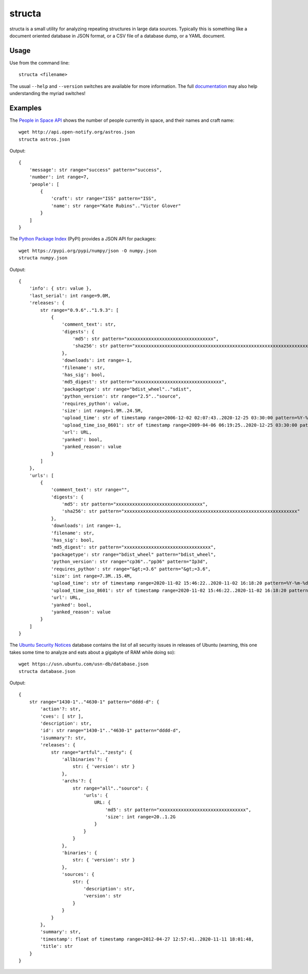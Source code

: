 =======
structa
=======

structa is a small utility for analyzing repeating structures in large data
sources. Typically this is something like a document oriented database in JSON
format, or a CSV file of a database dump, or a YAML document.


Usage
-----

Use from the command line::

    structa <filename>

The usual ``--help`` and ``--version`` switches are available for more
information. The full `documentation`_ may also help understanding the myriad
switches!


Examples
--------

The `People in Space API`_ shows the number of people currently in space, and
their names and craft name::

    wget http://api.open-notify.org/astros.json
    structa astros.json

Output::

    {
        'message': str range="success" pattern="success",
        'number': int range=7,
        'people': [
            {
                'craft': str range="ISS" pattern="ISS",
                'name': str range="Kate Rubins".."Victor Glover"
            }
        ]
    }

The `Python Package Index`_ (PyPI) provides a JSON API for packages::

    wget https://pypi.org/pypi/numpy/json -O numpy.json
    structa numpy.json

Output::

    {
        'info': { str: value },
        'last_serial': int range=9.0M,
        'releases': {
            str range="0.9.6".."1.9.3": [
                {
                    'comment_text': str,
                    'digests': {
                        'md5': str pattern="xxxxxxxxxxxxxxxxxxxxxxxxxxxxxxxx",
                        'sha256': str pattern="xxxxxxxxxxxxxxxxxxxxxxxxxxxxxxxxxxxxxxxxxxxxxxxxxxxxxxxxxxxxxxxx"
                    },
                    'downloads': int range=-1,
                    'filename': str,
                    'has_sig': bool,
                    'md5_digest': str pattern="xxxxxxxxxxxxxxxxxxxxxxxxxxxxxxxx",
                    'packagetype': str range="bdist_wheel".."sdist",
                    'python_version': str range="2.5".."source",
                    'requires_python': value,
                    'size': int range=1.9M..24.5M,
                    'upload_time': str of timestamp range=2006-12-02 02:07:43..2020-12-25 03:30:00 pattern=%Y-%m-%dT%H:%M:%S,
                    'upload_time_iso_8601': str of timestamp range=2009-04-06 06:19:25..2020-12-25 03:30:00 pattern=%Y-%m-%dT%H:%M:%S.%f%z,
                    'url': URL,
                    'yanked': bool,
                    'yanked_reason': value
                }
            ]
        },
        'urls': [
            {
                'comment_text': str range="",
                'digests': {
                    'md5': str pattern="xxxxxxxxxxxxxxxxxxxxxxxxxxxxxxxx",
                    'sha256': str pattern="xxxxxxxxxxxxxxxxxxxxxxxxxxxxxxxxxxxxxxxxxxxxxxxxxxxxxxxxxxxxxxxx"
                },
                'downloads': int range=-1,
                'filename': str,
                'has_sig': bool,
                'md5_digest': str pattern="xxxxxxxxxxxxxxxxxxxxxxxxxxxxxxxx",
                'packagetype': str range="bdist_wheel" pattern="bdist_wheel",
                'python_version': str range="cp36".."pp36" pattern="Ip3d",
                'requires_python': str range="&gt;=3.6" pattern="&gt;=3.6",
                'size': int range=7.3M..15.4M,
                'upload_time': str of timestamp range=2020-11-02 15:46:22..2020-11-02 16:18:20 pattern=%Y-%m-%dT%H:%M:%S,
                'upload_time_iso_8601': str of timestamp range=2020-11-02 15:46:22..2020-11-02 16:18:20 pattern=%Y-%m-%dT%H:%M:%S.%f%z,
                'url': URL,
                'yanked': bool,
                'yanked_reason': value
            }
        ]
    }

The `Ubuntu Security Notices`_ database contains the list of all security
issues in releases of Ubuntu (warning, this one takes some time to analyze and
eats about a gigabyte of RAM while doing so)::

    wget https://usn.ubuntu.com/usn-db/database.json
    structa database.json

Output::

    {
        str range="1430-1".."4630-1" pattern="dddd-d": {
            'action'?: str,
            'cves': [ str ],
            'description': str,
            'id': str range="1430-1".."4630-1" pattern="dddd-d",
            'isummary'?: str,
            'releases': {
                str range="artful".."zesty": {
                    'allbinaries'?: {
                        str: { 'version': str }
                    },
                    'archs'?: {
                        str range="all".."source": {
                            'urls': {
                                URL: {
                                    'md5': str pattern="xxxxxxxxxxxxxxxxxxxxxxxxxxxxxxxx",
                                    'size': int range=20..1.2G
                                }
                            }
                        }
                    },
                    'binaries': {
                        str: { 'version': str }
                    },
                    'sources': {
                        str: {
                            'description': str,
                            'version': str
                        }
                    }
                }
            },
            'summary': str,
            'timestamp': float of timestamp range=2012-04-27 12:57:41..2020-11-11 18:01:48,
            'title': str
        }
    }

.. _documentation: https://structa.readthedocs.io/
.. _People in Space API: http://open-notify.org/Open-Notify-API/People-In-Space/
.. _Python Package Index: https://pypi.org/
.. _Ubuntu Security Notices: https://usn.ubuntu.com/usn-db/database.json

